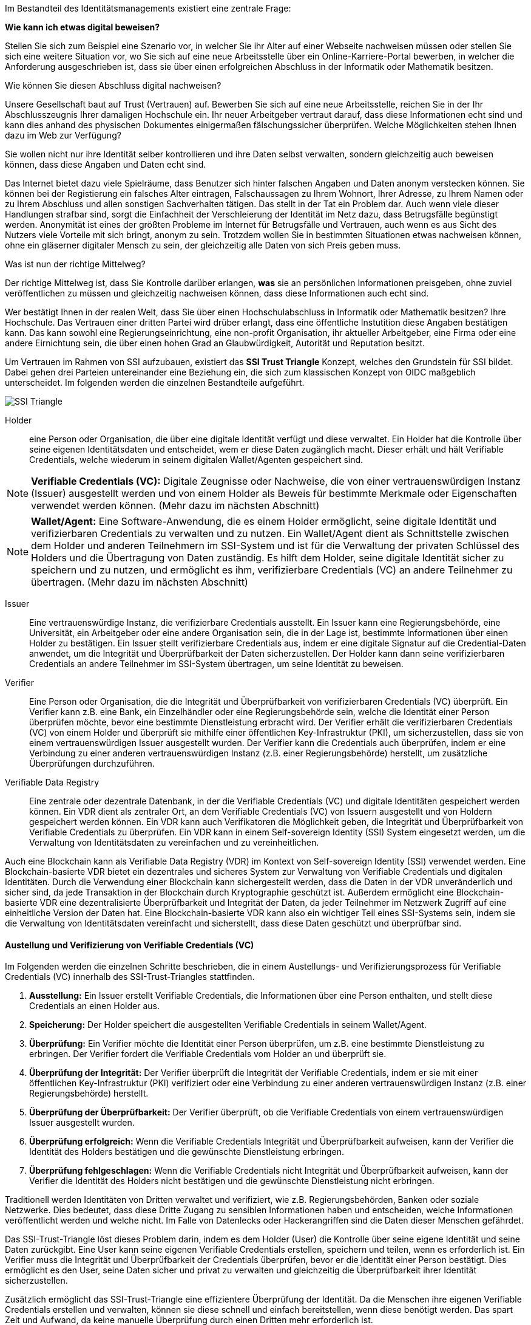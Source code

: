 // === SSI Trust Triangle

Im Bestandteil des Identitätsmanagements existiert eine zentrale Frage:

*Wie kann ich etwas digital beweisen?*

Stellen Sie sich zum Beispiel eine Szenario vor, in welcher Sie ihr Alter auf einer Webseite nachweisen müssen oder stellen Sie sich eine weitere Situation vor, wo Sie sich auf eine neue Arbeitsstelle über ein Online-Karriere-Portal bewerben, in welcher die Anforderung ausgeschrieben ist, dass sie über einen erfolgreichen Abschluss in der Informatik oder Mathematik besitzen.

Wie können Sie diesen Abschluss digital nachweisen?

Unsere Gesellschaft baut auf Trust (Vertrauen) auf. Bewerben Sie sich auf eine neue Arbeitsstelle, reichen Sie in der Ihr Abschlusszeugnis Ihrer damaligen Hochschule ein. Ihr neuer Arbeitgeber vertraut darauf, dass diese Informationen echt sind und kann dies anhand des physischen Dokumentes einigermaßen fälschungssicher überprüfen. Welche Möglichkeiten stehen Ihnen dazu im Web zur Verfügung?

Sie wollen nicht nur ihre Identität selber kontrollieren und ihre Daten selbst verwalten, sondern gleichzeitig auch beweisen können, dass diese Angaben und Daten echt sind. 

Das Internet bietet dazu viele Spielräume, dass Benutzer sich hinter falschen Angaben und Daten anonym verstecken können. Sie können bei der Registierung ein falsches Alter eintragen, Falschaussagen zu Ihrem Wohnort, Ihrer Adresse, zu Ihrem Namen oder zu Ihrem Abschluss und allen sonstigen Sachverhalten tätigen. Das stellt in der Tat ein Problem dar. Auch wenn viele dieser Handlungen strafbar sind, sorgt die Einfachheit der Verschleierung der Identität im Netz dazu, dass Betrugsfälle begünstigt werden. Anonymität ist eines der größten Probleme im Internet für Betrugsfälle und Vertrauen, auch wenn es aus Sicht des Nutzers viele Vorteile mit sich bringt, anonym zu sein. Trotzdem wollen Sie in bestimmten Situationen etwas nachweisen können, ohne ein gläserner digitaler Mensch zu sein, der gleichzeitig alle Daten von sich Preis geben muss. 

Was ist nun der richtige Mittelweg?

Der richtige Mittelweg ist, dass Sie Kontrolle darüber erlangen, *was* sie an persönlichen Informationen preisgeben, ohne zuviel veröffentlichen zu müssen und gleichzeitig nachweisen können, dass diese Informationen auch echt sind. 

Wer bestätigt Ihnen in der realen Welt, dass Sie über einen Hochschulabschluss in Informatik oder Mathematik besitzen? Ihre Hochschule. Das Vertrauen einer dritten Partei wird drüber erlangt, dass eine öffentliche Instutition diese Angaben bestätigen kann. Das kann sowohl eine Regierungseinrichtung, eine non-profit Organisation, ihr aktueller Arbeitgeber, eine Firma oder eine andere Eirnichtung sein, die über einen hohen Grad an Glaubwürdigkeit, Autorität und Reputation besitzt.

Um Vertrauen im Rahmen von SSI aufzubauen, existiert das *SSI Trust Triangle* Konzept, welches den Grundstein für SSI bildet. Dabei gehen drei Parteien untereinander eine Beziehung ein, die sich zum klassischen Konzept von OIDC maßgeblich unterscheidet. Im folgenden werden die einzelnen Bestandteile aufgeführt.

image::img/SSI_Triangle.png[]

Holder:: eine Person oder Organisation, die über eine digitale Identität verfügt und diese verwaltet. Ein Holder hat die Kontrolle über seine eigenen Identitätsdaten und entscheidet, wem er diese Daten zugänglich macht. Dieser erhält und hält Verifiable Credentials, welche wiederum in seinem digitalen Wallet/Agenten gespeichert sind.

NOTE: *Verifiable Credentials (VC):* Digitale Zeugnisse oder Nachweise, die von einer vertrauenswürdigen Instanz (Issuer) ausgestellt werden und von einem Holder als Beweis für bestimmte Merkmale oder Eigenschaften verwendet werden können. (Mehr dazu im nächsten Abschnitt)

NOTE: *Wallet/Agent:* Eine Software-Anwendung, die es einem Holder ermöglicht, seine digitale Identität und verifizierbaren Credentials zu verwalten und zu nutzen. Ein Wallet/Agent dient als Schnittstelle zwischen dem Holder und anderen Teilnehmern im SSI-System und ist für die Verwaltung der privaten Schlüssel des Holders und die Übertragung von Daten zuständig. Es hilft dem Holder, seine digitale Identität sicher zu speichern und zu nutzen, und ermöglicht es ihm, verifizierbare Credentials (VC) an andere Teilnehmer zu übertragen. (Mehr dazu im nächsten Abschnitt)

Issuer:: Eine vertrauenswürdige Instanz, die verifizierbare Credentials ausstellt. Ein Issuer kann eine Regierungsbehörde, eine Universität, ein Arbeitgeber oder eine andere Organisation sein, die in der Lage ist, bestimmte Informationen über einen Holder zu bestätigen. Ein Issuer stellt verifizierbare Credentials aus, indem er eine digitale Signatur auf die Credential-Daten anwendet, um die Integrität und Überprüfbarkeit der Daten sicherzustellen. Der Holder kann dann seine verifizierbaren Credentials an andere Teilnehmer im SSI-System übertragen, um seine Identität zu beweisen.

Verifier:: Eine Person oder Organisation, die die Integrität und Überprüfbarkeit von verifizierbaren Credentials (VC) überprüft. Ein Verifier kann z.B. eine Bank, ein Einzelhändler oder eine Regierungsbehörde sein, welche die Identität einer Person überprüfen möchte, bevor eine bestimmte Dienstleistung erbracht wird. Der Verifier erhält die verifizierbaren Credentials (VC) von einem Holder und überprüft sie mithilfe einer öffentlichen Key-Infrastruktur (PKI), um sicherzustellen, dass sie von einem vertrauenswürdigen Issuer ausgestellt wurden. Der Verifier kann die Credentials auch überprüfen, indem er eine Verbindung zu einer anderen vertrauenswürdigen Instanz (z.B. einer Regierungsbehörde) herstellt, um zusätzliche Überprüfungen durchzuführen.

Verifiable Data Registry:: Eine zentrale oder dezentrale Datenbank, in der die Verifiable Credentials (VC) und digitale Identitäten gespeichert werden können. Ein VDR dient als zentraler Ort, an dem Verifiable Credentials (VC) von Issuern ausgestellt und von Holdern gespeichert werden können. Ein VDR kann auch Verifikatoren die Möglichkeit geben, die Integrität und Überprüfbarkeit von Verifiable Credentials zu überprüfen. Ein VDR kann in einem Self-sovereign Identity (SSI) System eingesetzt werden, um die Verwaltung von Identitätsdaten zu vereinfachen und zu vereinheitlichen.

Auch eine Blockchain kann als Verifiable Data Registry (VDR) im Kontext von Self-sovereign Identity (SSI) verwendet werden. Eine Blockchain-basierte VDR bietet ein dezentrales und sicheres System zur Verwaltung von Verifiable Credentials und digitalen Identitäten. Durch die Verwendung einer Blockchain kann sichergestellt werden, dass die Daten in der VDR unveränderlich und sicher sind, da jede Transaktion in der Blockchain durch Kryptographie geschützt ist. Außerdem ermöglicht eine Blockchain-basierte VDR eine dezentralisierte Überprüfbarkeit und Integrität der Daten, da jeder Teilnehmer im Netzwerk Zugriff auf eine einheitliche Version der Daten hat. Eine Blockchain-basierte VDR kann also ein wichtiger Teil eines SSI-Systems sein, indem sie die Verwaltung von Identitätsdaten vereinfacht und sicherstellt, dass diese Daten geschützt und überprüfbar sind.

==== Austellung und Verifizierung von Verifiable Credentials (VC)

Im Folgenden werden die einzelnen Schritte beschrieben, die in einem Austellungs- und Verifizierungsprozess für Verifiable Credentials (VC) innerhalb des SSI-Trust-Triangles stattfinden.

. *Ausstellung:* Ein Issuer erstellt Verifiable Credentials, die Informationen über eine Person enthalten, und stellt diese Credentials an einen Holder aus.

. *Speicherung:* Der Holder speichert die ausgestellten Verifiable Credentials in seinem Wallet/Agent.

. *Überprüfung:* Ein Verifier möchte die Identität einer Person überprüfen, um z.B. eine bestimmte Dienstleistung zu erbringen. Der Verifier fordert die Verifiable Credentials vom Holder an und überprüft sie.

. *Überprüfung der Integrität:* Der Verifier überprüft die Integrität der Verifiable Credentials, indem er sie mit einer öffentlichen Key-Infrastruktur (PKI) verifiziert oder eine Verbindung zu einer anderen vertrauenswürdigen Instanz (z.B. einer Regierungsbehörde) herstellt.

. *Überprüfung der Überprüfbarkeit:* Der Verifier überprüft, ob die Verifiable Credentials von einem vertrauenswürdigen Issuer ausgestellt wurden.

. *Überprüfung erfolgreich:* Wenn die Verifiable Credentials Integrität und Überprüfbarkeit aufweisen, kann der Verifier die Identität des Holders bestätigen und die gewünschte Dienstleistung erbringen.

. *Überprüfung fehlgeschlagen:* Wenn die Verifiable Credentials nicht Integrität und Überprüfbarkeit aufweisen, kann der Verifier die Identität des Holders nicht bestätigen und die gewünschte Dienstleistung nicht erbringen.

Traditionell werden Identitäten von Dritten verwaltet und verifiziert, wie z.B. Regierungsbehörden, Banken oder soziale Netzwerke. Dies bedeutet, dass diese Dritte Zugang zu sensiblen Informationen haben und entscheiden, welche Informationen veröffentlicht werden und welche nicht. Im Falle von Datenlecks oder Hackerangriffen sind die Daten dieser Menschen gefährdet.

Das SSI-Trust-Triangle löst dieses Problem darin, indem es dem Holder (User) die Kontrolle über seine eigene Identität und seine Daten zurückgibt. Eine User kann seine eigenen Verifiable Credentials erstellen, speichern und teilen, wenn es erforderlich ist. Ein Verifier muss die Integrität und Überprüfbarkeit der Credentials überprüfen, bevor er die Identität einer Person bestätigt. Dies ermöglicht es den User, seine Daten sicher und privat zu verwalten und gleichzeitig die Überprüfbarkeit ihrer Identität sicherzustellen.

Zusätzlich ermöglicht das SSI-Trust-Triangle eine effizientere Überprüfung der Identität. Da die Menschen ihre eigenen Verifiable Credentials erstellen und verwalten, können sie diese schnell und einfach bereitstellen, wenn diese benötigt werden. Das spart Zeit und Aufwand, da keine manuelle Überprüfung durch einen Dritten mehr erforderlich ist.
